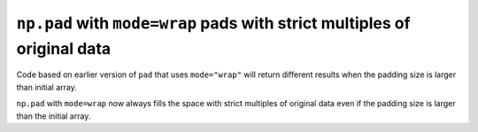 ``np.pad`` with ``mode=wrap`` pads with strict multiples of original data
-------------------------------------------------------------------------

Code based on earlier version of ``pad`` that uses  ``mode="wrap"`` will return
different results when the padding size is larger than initial array.

``np.pad`` with ``mode=wrap`` now always fills the space with 
strict multiples of original data even if the padding size is larger than the
initial array.
